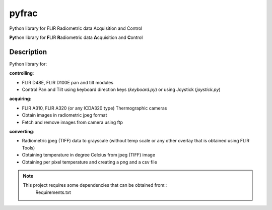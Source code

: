 ======
pyfrac
======


Python library for FLIR Radiometric data Acquisition and Control


**Py**\ thon library for **F**\ LIR **R**\ adiometric data **A**\ cquisition and **C**\ ontrol


Description
===========

Python library for:

**controlling**:

- FLIR D48E, FLIR D100E pan and tilt modules

- Control Pan and Tilt using keyboard direction keys (`keyboard.py`) or using Joystick (`joystick.py`)

**acquiring**:

- FLIR A310, FLIR A320 (or any ICDA320 type) Thermographic cameras

- Obtain images in radiometric jpeg format

- Fetch and remove images from camera using ftp

**converting**:

- Radiometric jpeg (TIFF) data to grayscale (without temp scale
  or any other overlay that is obtained using FLIR Tools)
  
- Obtaining temperature in degree Celcius from jpeg (TIFF) image

- Obtaining per pixel temperature and creating a png and a csv file


.. note::
   This project requires some dependencies that can be obtained from::
     Requirements.txt